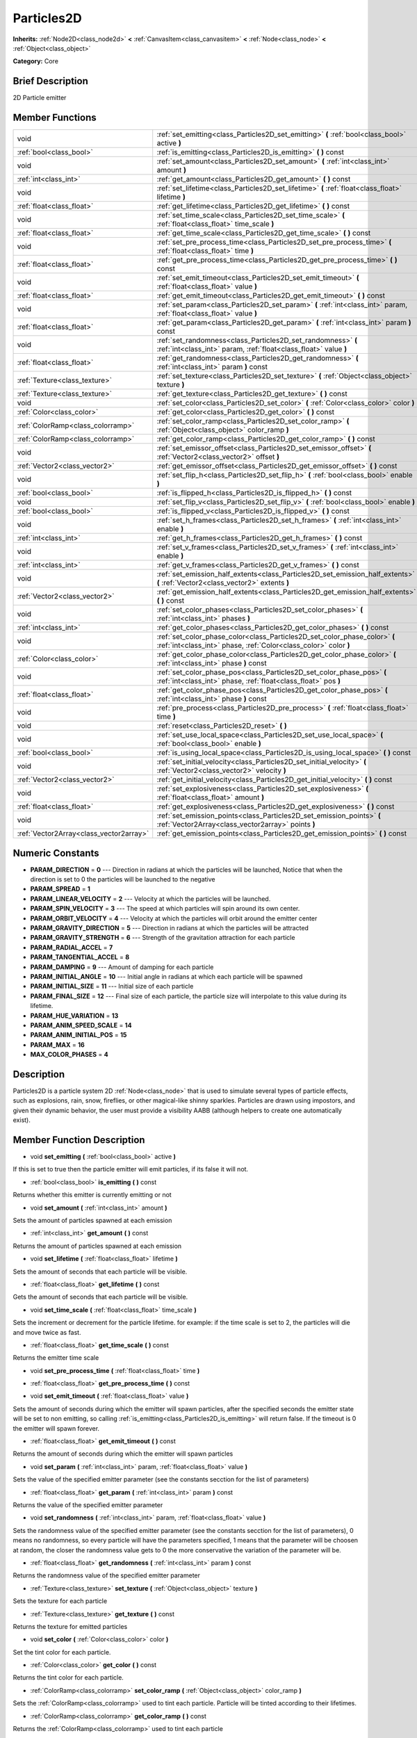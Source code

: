 .. Generated automatically by doc/tools/makerst.py in Godot's source tree.
.. DO NOT EDIT THIS FILE, but the doc/base/classes.xml source instead.

.. _class_Particles2D:

Particles2D
===========

**Inherits:** :ref:`Node2D<class_node2d>` **<** :ref:`CanvasItem<class_canvasitem>` **<** :ref:`Node<class_node>` **<** :ref:`Object<class_object>`

**Category:** Core

Brief Description
-----------------

2D Particle emitter

Member Functions
----------------

+------------------------------------------+--------------------------------------------------------------------------------------------------------------------------------------------------+
| void                                     | :ref:`set_emitting<class_Particles2D_set_emitting>`  **(** :ref:`bool<class_bool>` active  **)**                                                 |
+------------------------------------------+--------------------------------------------------------------------------------------------------------------------------------------------------+
| :ref:`bool<class_bool>`                  | :ref:`is_emitting<class_Particles2D_is_emitting>`  **(** **)** const                                                                             |
+------------------------------------------+--------------------------------------------------------------------------------------------------------------------------------------------------+
| void                                     | :ref:`set_amount<class_Particles2D_set_amount>`  **(** :ref:`int<class_int>` amount  **)**                                                       |
+------------------------------------------+--------------------------------------------------------------------------------------------------------------------------------------------------+
| :ref:`int<class_int>`                    | :ref:`get_amount<class_Particles2D_get_amount>`  **(** **)** const                                                                               |
+------------------------------------------+--------------------------------------------------------------------------------------------------------------------------------------------------+
| void                                     | :ref:`set_lifetime<class_Particles2D_set_lifetime>`  **(** :ref:`float<class_float>` lifetime  **)**                                             |
+------------------------------------------+--------------------------------------------------------------------------------------------------------------------------------------------------+
| :ref:`float<class_float>`                | :ref:`get_lifetime<class_Particles2D_get_lifetime>`  **(** **)** const                                                                           |
+------------------------------------------+--------------------------------------------------------------------------------------------------------------------------------------------------+
| void                                     | :ref:`set_time_scale<class_Particles2D_set_time_scale>`  **(** :ref:`float<class_float>` time_scale  **)**                                       |
+------------------------------------------+--------------------------------------------------------------------------------------------------------------------------------------------------+
| :ref:`float<class_float>`                | :ref:`get_time_scale<class_Particles2D_get_time_scale>`  **(** **)** const                                                                       |
+------------------------------------------+--------------------------------------------------------------------------------------------------------------------------------------------------+
| void                                     | :ref:`set_pre_process_time<class_Particles2D_set_pre_process_time>`  **(** :ref:`float<class_float>` time  **)**                                 |
+------------------------------------------+--------------------------------------------------------------------------------------------------------------------------------------------------+
| :ref:`float<class_float>`                | :ref:`get_pre_process_time<class_Particles2D_get_pre_process_time>`  **(** **)** const                                                           |
+------------------------------------------+--------------------------------------------------------------------------------------------------------------------------------------------------+
| void                                     | :ref:`set_emit_timeout<class_Particles2D_set_emit_timeout>`  **(** :ref:`float<class_float>` value  **)**                                        |
+------------------------------------------+--------------------------------------------------------------------------------------------------------------------------------------------------+
| :ref:`float<class_float>`                | :ref:`get_emit_timeout<class_Particles2D_get_emit_timeout>`  **(** **)** const                                                                   |
+------------------------------------------+--------------------------------------------------------------------------------------------------------------------------------------------------+
| void                                     | :ref:`set_param<class_Particles2D_set_param>`  **(** :ref:`int<class_int>` param, :ref:`float<class_float>` value  **)**                         |
+------------------------------------------+--------------------------------------------------------------------------------------------------------------------------------------------------+
| :ref:`float<class_float>`                | :ref:`get_param<class_Particles2D_get_param>`  **(** :ref:`int<class_int>` param  **)** const                                                    |
+------------------------------------------+--------------------------------------------------------------------------------------------------------------------------------------------------+
| void                                     | :ref:`set_randomness<class_Particles2D_set_randomness>`  **(** :ref:`int<class_int>` param, :ref:`float<class_float>` value  **)**               |
+------------------------------------------+--------------------------------------------------------------------------------------------------------------------------------------------------+
| :ref:`float<class_float>`                | :ref:`get_randomness<class_Particles2D_get_randomness>`  **(** :ref:`int<class_int>` param  **)** const                                          |
+------------------------------------------+--------------------------------------------------------------------------------------------------------------------------------------------------+
| :ref:`Texture<class_texture>`            | :ref:`set_texture<class_Particles2D_set_texture>`  **(** :ref:`Object<class_object>` texture  **)**                                              |
+------------------------------------------+--------------------------------------------------------------------------------------------------------------------------------------------------+
| :ref:`Texture<class_texture>`            | :ref:`get_texture<class_Particles2D_get_texture>`  **(** **)** const                                                                             |
+------------------------------------------+--------------------------------------------------------------------------------------------------------------------------------------------------+
| void                                     | :ref:`set_color<class_Particles2D_set_color>`  **(** :ref:`Color<class_color>` color  **)**                                                      |
+------------------------------------------+--------------------------------------------------------------------------------------------------------------------------------------------------+
| :ref:`Color<class_color>`                | :ref:`get_color<class_Particles2D_get_color>`  **(** **)** const                                                                                 |
+------------------------------------------+--------------------------------------------------------------------------------------------------------------------------------------------------+
| :ref:`ColorRamp<class_colorramp>`        | :ref:`set_color_ramp<class_Particles2D_set_color_ramp>`  **(** :ref:`Object<class_object>` color_ramp  **)**                                     |
+------------------------------------------+--------------------------------------------------------------------------------------------------------------------------------------------------+
| :ref:`ColorRamp<class_colorramp>`        | :ref:`get_color_ramp<class_Particles2D_get_color_ramp>`  **(** **)** const                                                                       |
+------------------------------------------+--------------------------------------------------------------------------------------------------------------------------------------------------+
| void                                     | :ref:`set_emissor_offset<class_Particles2D_set_emissor_offset>`  **(** :ref:`Vector2<class_vector2>` offset  **)**                               |
+------------------------------------------+--------------------------------------------------------------------------------------------------------------------------------------------------+
| :ref:`Vector2<class_vector2>`            | :ref:`get_emissor_offset<class_Particles2D_get_emissor_offset>`  **(** **)** const                                                               |
+------------------------------------------+--------------------------------------------------------------------------------------------------------------------------------------------------+
| void                                     | :ref:`set_flip_h<class_Particles2D_set_flip_h>`  **(** :ref:`bool<class_bool>` enable  **)**                                                     |
+------------------------------------------+--------------------------------------------------------------------------------------------------------------------------------------------------+
| :ref:`bool<class_bool>`                  | :ref:`is_flipped_h<class_Particles2D_is_flipped_h>`  **(** **)** const                                                                           |
+------------------------------------------+--------------------------------------------------------------------------------------------------------------------------------------------------+
| void                                     | :ref:`set_flip_v<class_Particles2D_set_flip_v>`  **(** :ref:`bool<class_bool>` enable  **)**                                                     |
+------------------------------------------+--------------------------------------------------------------------------------------------------------------------------------------------------+
| :ref:`bool<class_bool>`                  | :ref:`is_flipped_v<class_Particles2D_is_flipped_v>`  **(** **)** const                                                                           |
+------------------------------------------+--------------------------------------------------------------------------------------------------------------------------------------------------+
| void                                     | :ref:`set_h_frames<class_Particles2D_set_h_frames>`  **(** :ref:`int<class_int>` enable  **)**                                                   |
+------------------------------------------+--------------------------------------------------------------------------------------------------------------------------------------------------+
| :ref:`int<class_int>`                    | :ref:`get_h_frames<class_Particles2D_get_h_frames>`  **(** **)** const                                                                           |
+------------------------------------------+--------------------------------------------------------------------------------------------------------------------------------------------------+
| void                                     | :ref:`set_v_frames<class_Particles2D_set_v_frames>`  **(** :ref:`int<class_int>` enable  **)**                                                   |
+------------------------------------------+--------------------------------------------------------------------------------------------------------------------------------------------------+
| :ref:`int<class_int>`                    | :ref:`get_v_frames<class_Particles2D_get_v_frames>`  **(** **)** const                                                                           |
+------------------------------------------+--------------------------------------------------------------------------------------------------------------------------------------------------+
| void                                     | :ref:`set_emission_half_extents<class_Particles2D_set_emission_half_extents>`  **(** :ref:`Vector2<class_vector2>` extents  **)**                |
+------------------------------------------+--------------------------------------------------------------------------------------------------------------------------------------------------+
| :ref:`Vector2<class_vector2>`            | :ref:`get_emission_half_extents<class_Particles2D_get_emission_half_extents>`  **(** **)** const                                                 |
+------------------------------------------+--------------------------------------------------------------------------------------------------------------------------------------------------+
| void                                     | :ref:`set_color_phases<class_Particles2D_set_color_phases>`  **(** :ref:`int<class_int>` phases  **)**                                           |
+------------------------------------------+--------------------------------------------------------------------------------------------------------------------------------------------------+
| :ref:`int<class_int>`                    | :ref:`get_color_phases<class_Particles2D_get_color_phases>`  **(** **)** const                                                                   |
+------------------------------------------+--------------------------------------------------------------------------------------------------------------------------------------------------+
| void                                     | :ref:`set_color_phase_color<class_Particles2D_set_color_phase_color>`  **(** :ref:`int<class_int>` phase, :ref:`Color<class_color>` color  **)** |
+------------------------------------------+--------------------------------------------------------------------------------------------------------------------------------------------------+
| :ref:`Color<class_color>`                | :ref:`get_color_phase_color<class_Particles2D_get_color_phase_color>`  **(** :ref:`int<class_int>` phase  **)** const                            |
+------------------------------------------+--------------------------------------------------------------------------------------------------------------------------------------------------+
| void                                     | :ref:`set_color_phase_pos<class_Particles2D_set_color_phase_pos>`  **(** :ref:`int<class_int>` phase, :ref:`float<class_float>` pos  **)**       |
+------------------------------------------+--------------------------------------------------------------------------------------------------------------------------------------------------+
| :ref:`float<class_float>`                | :ref:`get_color_phase_pos<class_Particles2D_get_color_phase_pos>`  **(** :ref:`int<class_int>` phase  **)** const                                |
+------------------------------------------+--------------------------------------------------------------------------------------------------------------------------------------------------+
| void                                     | :ref:`pre_process<class_Particles2D_pre_process>`  **(** :ref:`float<class_float>` time  **)**                                                   |
+------------------------------------------+--------------------------------------------------------------------------------------------------------------------------------------------------+
| void                                     | :ref:`reset<class_Particles2D_reset>`  **(** **)**                                                                                               |
+------------------------------------------+--------------------------------------------------------------------------------------------------------------------------------------------------+
| void                                     | :ref:`set_use_local_space<class_Particles2D_set_use_local_space>`  **(** :ref:`bool<class_bool>` enable  **)**                                   |
+------------------------------------------+--------------------------------------------------------------------------------------------------------------------------------------------------+
| :ref:`bool<class_bool>`                  | :ref:`is_using_local_space<class_Particles2D_is_using_local_space>`  **(** **)** const                                                           |
+------------------------------------------+--------------------------------------------------------------------------------------------------------------------------------------------------+
| void                                     | :ref:`set_initial_velocity<class_Particles2D_set_initial_velocity>`  **(** :ref:`Vector2<class_vector2>` velocity  **)**                         |
+------------------------------------------+--------------------------------------------------------------------------------------------------------------------------------------------------+
| :ref:`Vector2<class_vector2>`            | :ref:`get_initial_velocity<class_Particles2D_get_initial_velocity>`  **(** **)** const                                                           |
+------------------------------------------+--------------------------------------------------------------------------------------------------------------------------------------------------+
| void                                     | :ref:`set_explosiveness<class_Particles2D_set_explosiveness>`  **(** :ref:`float<class_float>` amount  **)**                                     |
+------------------------------------------+--------------------------------------------------------------------------------------------------------------------------------------------------+
| :ref:`float<class_float>`                | :ref:`get_explosiveness<class_Particles2D_get_explosiveness>`  **(** **)** const                                                                 |
+------------------------------------------+--------------------------------------------------------------------------------------------------------------------------------------------------+
| void                                     | :ref:`set_emission_points<class_Particles2D_set_emission_points>`  **(** :ref:`Vector2Array<class_vector2array>` points  **)**                   |
+------------------------------------------+--------------------------------------------------------------------------------------------------------------------------------------------------+
| :ref:`Vector2Array<class_vector2array>`  | :ref:`get_emission_points<class_Particles2D_get_emission_points>`  **(** **)** const                                                             |
+------------------------------------------+--------------------------------------------------------------------------------------------------------------------------------------------------+

Numeric Constants
-----------------

- **PARAM_DIRECTION** = **0** --- Direction in radians at which the particles will be launched, Notice that when the direction is set to 0 the particles will be launched to the negative
- **PARAM_SPREAD** = **1**
- **PARAM_LINEAR_VELOCITY** = **2** --- Velocity at which the particles will be launched.
- **PARAM_SPIN_VELOCITY** = **3** --- The speed at which particles will spin around its own center.
- **PARAM_ORBIT_VELOCITY** = **4** --- Velocity at which the particles will orbit around the emitter center
- **PARAM_GRAVITY_DIRECTION** = **5** --- Direction in radians at which the particles will be attracted
- **PARAM_GRAVITY_STRENGTH** = **6** --- Strength of the gravitation attraction for each particle
- **PARAM_RADIAL_ACCEL** = **7**
- **PARAM_TANGENTIAL_ACCEL** = **8**
- **PARAM_DAMPING** = **9** --- Amount of damping for each particle
- **PARAM_INITIAL_ANGLE** = **10** --- Initial angle in radians at which each particle will be spawned
- **PARAM_INITIAL_SIZE** = **11** --- Initial size of each particle
- **PARAM_FINAL_SIZE** = **12** --- Final size of each particle, the particle size will interpolate to this value during its lifetime.
- **PARAM_HUE_VARIATION** = **13**
- **PARAM_ANIM_SPEED_SCALE** = **14**
- **PARAM_ANIM_INITIAL_POS** = **15**
- **PARAM_MAX** = **16**
- **MAX_COLOR_PHASES** = **4**

Description
-----------

Particles2D is a particle system 2D :ref:`Node<class_node>` that is used to simulate several types of particle effects, such as explosions, rain, snow, fireflies, or other magical-like shinny sparkles. Particles are drawn using impostors, and given their dynamic behavior, the user must provide a visibility AABB (although helpers to create one automatically exist).

Member Function Description
---------------------------

.. _class_Particles2D_set_emitting:

- void  **set_emitting**  **(** :ref:`bool<class_bool>` active  **)**

If this is set to true then the particle emitter will emit particles, if its false it will not.

.. _class_Particles2D_is_emitting:

- :ref:`bool<class_bool>`  **is_emitting**  **(** **)** const

Returns whether this emitter is currently emitting or not

.. _class_Particles2D_set_amount:

- void  **set_amount**  **(** :ref:`int<class_int>` amount  **)**

Sets the amount of particles spawned at each emission

.. _class_Particles2D_get_amount:

- :ref:`int<class_int>`  **get_amount**  **(** **)** const

Returns the amount of particles spawned at each emission

.. _class_Particles2D_set_lifetime:

- void  **set_lifetime**  **(** :ref:`float<class_float>` lifetime  **)**

Sets the amount of seconds that each particle will be visible.

.. _class_Particles2D_get_lifetime:

- :ref:`float<class_float>`  **get_lifetime**  **(** **)** const

Gets the amount of seconds that each particle will be visible.

.. _class_Particles2D_set_time_scale:

- void  **set_time_scale**  **(** :ref:`float<class_float>` time_scale  **)**

Sets the increment or decrement for the particle lifetime. for example: if the time scale is set to 2, the particles will die and move twice as fast.

.. _class_Particles2D_get_time_scale:

- :ref:`float<class_float>`  **get_time_scale**  **(** **)** const

Returns the emitter time scale

.. _class_Particles2D_set_pre_process_time:

- void  **set_pre_process_time**  **(** :ref:`float<class_float>` time  **)**

.. _class_Particles2D_get_pre_process_time:

- :ref:`float<class_float>`  **get_pre_process_time**  **(** **)** const

.. _class_Particles2D_set_emit_timeout:

- void  **set_emit_timeout**  **(** :ref:`float<class_float>` value  **)**

Sets the amount of seconds during which the emitter will spawn particles, after the specified seconds the emitter state will be set to non emitting, so calling :ref:`is_emitting<class_Particles2D_is_emitting>` will return false. If the timeout is 0 the emitter will spawn forever.

.. _class_Particles2D_get_emit_timeout:

- :ref:`float<class_float>`  **get_emit_timeout**  **(** **)** const

Returns the amount of seconds during which the emitter will spawn particles

.. _class_Particles2D_set_param:

- void  **set_param**  **(** :ref:`int<class_int>` param, :ref:`float<class_float>` value  **)**

Sets the value of the specified emitter parameter (see the constants secction for the list of parameters)

.. _class_Particles2D_get_param:

- :ref:`float<class_float>`  **get_param**  **(** :ref:`int<class_int>` param  **)** const

Returns the value of the specified emitter parameter

.. _class_Particles2D_set_randomness:

- void  **set_randomness**  **(** :ref:`int<class_int>` param, :ref:`float<class_float>` value  **)**

Sets the randomness value of the specified emitter parameter (see the constants secction for the list of parameters), 0 means no randomness, so every particle will have the parameters specified, 1 means that the parameter will be choosen at random, the closer the randomness value gets to 0 the more conservative the variation of the parameter will be.

.. _class_Particles2D_get_randomness:

- :ref:`float<class_float>`  **get_randomness**  **(** :ref:`int<class_int>` param  **)** const

Returns the randomness value of the specified emitter parameter

.. _class_Particles2D_set_texture:

- :ref:`Texture<class_texture>`  **set_texture**  **(** :ref:`Object<class_object>` texture  **)**

Sets the texture for each particle

.. _class_Particles2D_get_texture:

- :ref:`Texture<class_texture>`  **get_texture**  **(** **)** const

Returns the texture for emitted particles

.. _class_Particles2D_set_color:

- void  **set_color**  **(** :ref:`Color<class_color>` color  **)**

Set the tint color for each particle.

.. _class_Particles2D_get_color:

- :ref:`Color<class_color>`  **get_color**  **(** **)** const

Returns the tint color for each particle.

.. _class_Particles2D_set_color_ramp:

- :ref:`ColorRamp<class_colorramp>`  **set_color_ramp**  **(** :ref:`Object<class_object>` color_ramp  **)**

Sets the :ref:`ColorRamp<class_colorramp>` used to tint each particle. Particle will be tinted according to their lifetimes.

.. _class_Particles2D_get_color_ramp:

- :ref:`ColorRamp<class_colorramp>`  **get_color_ramp**  **(** **)** const

Returns the :ref:`ColorRamp<class_colorramp>` used to tint each particle

.. _class_Particles2D_set_emissor_offset:

- void  **set_emissor_offset**  **(** :ref:`Vector2<class_vector2>` offset  **)**

Sets the particle spawn origin position relative to the emitter center. for example if this value is set to (50, 50), the particle will spawn 50 units to the right and  50 units to the bottom of the emitter center.

.. _class_Particles2D_get_emissor_offset:

- :ref:`Vector2<class_vector2>`  **get_emissor_offset**  **(** **)** const

Returns the particle spawn origin position relative to the emitter.

.. _class_Particles2D_set_flip_h:

- void  **set_flip_h**  **(** :ref:`bool<class_bool>` enable  **)**

.. _class_Particles2D_is_flipped_h:

- :ref:`bool<class_bool>`  **is_flipped_h**  **(** **)** const

.. _class_Particles2D_set_flip_v:

- void  **set_flip_v**  **(** :ref:`bool<class_bool>` enable  **)**

.. _class_Particles2D_is_flipped_v:

- :ref:`bool<class_bool>`  **is_flipped_v**  **(** **)** const

.. _class_Particles2D_set_h_frames:

- void  **set_h_frames**  **(** :ref:`int<class_int>` enable  **)**

.. _class_Particles2D_get_h_frames:

- :ref:`int<class_int>`  **get_h_frames**  **(** **)** const

.. _class_Particles2D_set_v_frames:

- void  **set_v_frames**  **(** :ref:`int<class_int>` enable  **)**

.. _class_Particles2D_get_v_frames:

- :ref:`int<class_int>`  **get_v_frames**  **(** **)** const

.. _class_Particles2D_set_emission_half_extents:

- void  **set_emission_half_extents**  **(** :ref:`Vector2<class_vector2>` extents  **)**

Sets the half extents of the emission box, particles will be spawned at random inside this box.

.. _class_Particles2D_get_emission_half_extents:

- :ref:`Vector2<class_vector2>`  **get_emission_half_extents**  **(** **)** const

Returns the half extents of the emission box.

.. _class_Particles2D_set_color_phases:

- void  **set_color_phases**  **(** :ref:`int<class_int>` phases  **)**

.. _class_Particles2D_get_color_phases:

- :ref:`int<class_int>`  **get_color_phases**  **(** **)** const

.. _class_Particles2D_set_color_phase_color:

- void  **set_color_phase_color**  **(** :ref:`int<class_int>` phase, :ref:`Color<class_color>` color  **)**

.. _class_Particles2D_get_color_phase_color:

- :ref:`Color<class_color>`  **get_color_phase_color**  **(** :ref:`int<class_int>` phase  **)** const

.. _class_Particles2D_set_color_phase_pos:

- void  **set_color_phase_pos**  **(** :ref:`int<class_int>` phase, :ref:`float<class_float>` pos  **)**

.. _class_Particles2D_get_color_phase_pos:

- :ref:`float<class_float>`  **get_color_phase_pos**  **(** :ref:`int<class_int>` phase  **)** const

.. _class_Particles2D_pre_process:

- void  **pre_process**  **(** :ref:`float<class_float>` time  **)**

.. _class_Particles2D_reset:

- void  **reset**  **(** **)**

.. _class_Particles2D_set_use_local_space:

- void  **set_use_local_space**  **(** :ref:`bool<class_bool>` enable  **)**

.. _class_Particles2D_is_using_local_space:

- :ref:`bool<class_bool>`  **is_using_local_space**  **(** **)** const

.. _class_Particles2D_set_initial_velocity:

- void  **set_initial_velocity**  **(** :ref:`Vector2<class_vector2>` velocity  **)**

.. _class_Particles2D_get_initial_velocity:

- :ref:`Vector2<class_vector2>`  **get_initial_velocity**  **(** **)** const

.. _class_Particles2D_set_explosiveness:

- void  **set_explosiveness**  **(** :ref:`float<class_float>` amount  **)**

.. _class_Particles2D_get_explosiveness:

- :ref:`float<class_float>`  **get_explosiveness**  **(** **)** const

.. _class_Particles2D_set_emission_points:

- void  **set_emission_points**  **(** :ref:`Vector2Array<class_vector2array>` points  **)**

.. _class_Particles2D_get_emission_points:

- :ref:`Vector2Array<class_vector2array>`  **get_emission_points**  **(** **)** const


